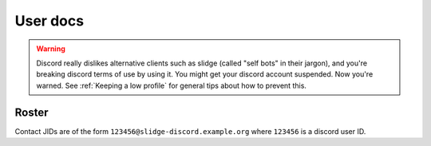 User docs
=========

.. warning::
  Discord really dislikes alternative clients such as slidge (called "self bots"
  in their jargon), and you're breaking discord terms of use by using it. You
  might get your discord account suspended. Now you're warned. See
  :ref:`Keeping a low profile` for general tips about how to prevent this.

Roster
******

Contact JIDs are of the form ``123456@slidge-discord.example.org`` where ``123456`` is a
discord user ID.
